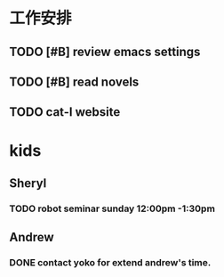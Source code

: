 * 工作安排

** TODO [#B] review emacs settings

** TODO [#B] read novels

** TODO cat-I website 
   DEADLINE: <2017-11-15 Wed>

* kids

** Sheryl

*** TODO robot seminar sunday 12:00pm -1:30pm
    DEADLINE: <2017-11-02 Thu>

** Andrew 

*** DONE contact yoko for extend andrew's time.
    DEADLINE: <2017-11-15 Wed>


